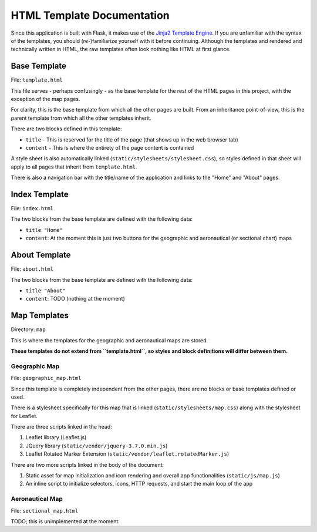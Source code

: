 HTML Template Documentation
===========================

.. _Jinja2 Template Engine: https://jinja.palletsprojects.com/en/latest/

Since this application is built with Flask, it makes use of the `Jinja2 Template Engine`_. If you are unfamiliar with the syntax
of the templates, you should (re-)familiarize yourself with it before continuing. Although the templates and rendered and technically
written in HTML, the raw templates often look nothing like HTML at first glance.

Base Template
-------------

File: ``template.html``

This file serves - perhaps confusingly - as the base template for the rest of the HTML pages in this project, with the exception
of the map pages.

For clarity, this is the base template from which all the other pages are built. From an inheritance point-of-view, this is the parent
template from which all the other templates inherit.

There are two blocks defined in this template:

* ``title`` - This is reserved for the title of the page (that shows up in the web browser tab)

* ``content`` - This is where the entirety of the page content is contained

A style sheet is also automatically linked (``static/stylesheets/stylesheet.css``), so styles defined in that sheet will apply to all
pages that inherit from ``template.html``.

There is also a navigation bar with the title/name of the application and links to the "Home" and "About" pages.

Index Template
--------------

File: ``index.html``

The two blocks from the base template are defined with the following data:

* ``title``: ``"Home"``

* ``content``: At the moment this is just two buttons for the geographic and aeronautical (or sectional chart) maps

About Template
--------------

File: ``about.html``

The two blocks from the base template are defined with the following data:

* ``title``: ``"About"``

* ``content``: TODO (nothing at the moment)

Map Templates
-------------

Directory: ``map``

This is where the templates for the geographic and aeronautical maps are stored.

**These templates do not extend from ``template.html``, so styles and block definitions will differ between them.**

Geographic Map
^^^^^^^^^^^^^^

File: ``geographic_map.html``

Since this template is completely independent from the other pages, there are no blocks or base templates defined or used.

There is a stylesheet specifically for this map that is linked (``static/stylesheets/map.css``) along with the stylesheet for
Leaflet.

There are three scripts linked in the head:

1. Leaflet library (Leaflet.js)

2. JQuery library (``static/vendor/jquery-3.7.0.min.js``)

3. Leaflet Rotated Marker Extension (``static/vendor/leaflet.rotatedMarker.js``)

There are two more scripts linked in the body of the document:

1. Static asset for map initialization and icon rendering and overall app functionalities (``static/js/map.js``)

2. An inline script to initialize selectors, icons, HTTP requests, and start the main loop of the app

Aeronautical Map
^^^^^^^^^^^^^^^^

File: ``sectional_map.html``

TODO; this is unimplemented at the moment.
